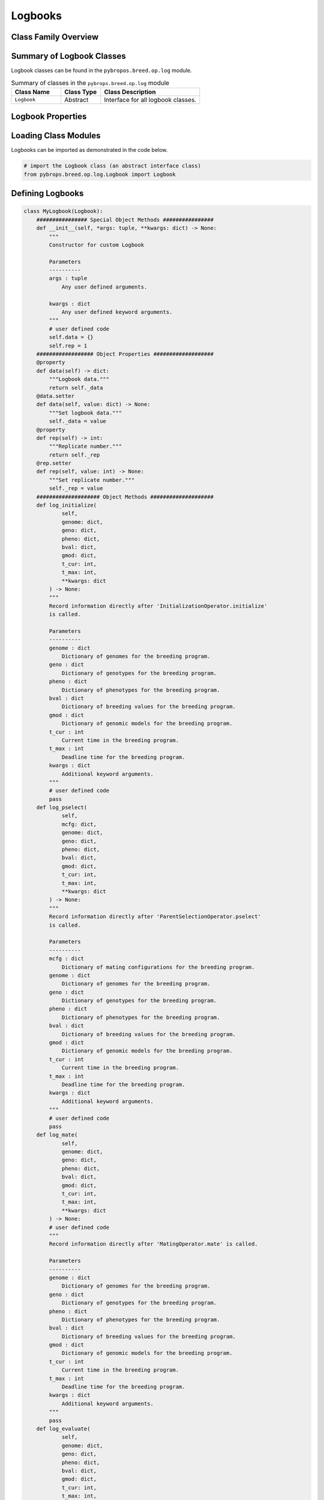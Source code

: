Logbooks
########

Class Family Overview
=====================

Summary of Logbook Classes
==========================

Logbook classes can be found in the ``pybropos.breed.op.log`` module.

.. list-table:: Summary of classes in the ``pybrops.breed.op.log`` module
    :widths: 25 20 50
    :header-rows: 1

    * - Class Name
      - Class Type
      - Class Description
    * - ``Logbook``
      - Abstract
      - Interface for all logbook classes.

Logbook Properties
==================

Loading Class Modules
=====================

Logbooks can be imported as demonstrated in the code below.

.. code-block:: python

    # import the Logbook class (an abstract interface class)
    from pybrops.breed.op.log.Logbook import Logbook

Defining Logbooks
=================

.. code-block:: python

    class MyLogbook(Logbook):
        ################ Special Object Methods ################
        def __init__(self, *args: tuple, **kwargs: dict) -> None:
            """
            Constructor for custom Logbook

            Parameters
            ----------
            args : tuple
                Any user defined arguments.
            
            kwargs : dict
                Any user defined keyword arguments.
            """
            # user defined code
            self.data = {}
            self.rep = 1
        ################## Object Properties ###################
        @property
        def data(self) -> dict:
            """Logbook data."""
            return self._data
        @data.setter
        def data(self, value: dict) -> None:
            """Set logbook data."""
            self._data = value
        @property
        def rep(self) -> int:
            """Replicate number."""
            return self._rep
        @rep.setter
        def rep(self, value: int) -> None:
            """Set replicate number."""
            self._rep = value
        #################### Object Methods ####################
        def log_initialize(
                self, 
                genome: dict, 
                geno: dict, 
                pheno: dict, 
                bval: dict, 
                gmod: dict, 
                t_cur: int, 
                t_max: int, 
                **kwargs: dict
            ) -> None:
            """
            Record information directly after 'InitializationOperator.initialize'
            is called.

            Parameters
            ----------
            genome : dict
                Dictionary of genomes for the breeding program.
            geno : dict
                Dictionary of genotypes for the breeding program.
            pheno : dict
                Dictionary of phenotypes for the breeding program.
            bval : dict
                Dictionary of breeding values for the breeding program.
            gmod : dict
                Dictionary of genomic models for the breeding program.
            t_cur : int
                Current time in the breeding program.
            t_max : int
                Deadline time for the breeding program.
            kwargs : dict
                Additional keyword arguments.
            """
            # user defined code
            pass
        def log_pselect(
                self, 
                mcfg: dict, 
                genome: dict, 
                geno: dict, 
                pheno: dict, 
                bval: dict, 
                gmod: dict, 
                t_cur: int, 
                t_max: int, 
                **kwargs: dict
            ) -> None:
            """
            Record information directly after 'ParentSelectionOperator.pselect'
            is called.

            Parameters
            ----------
            mcfg : dict
                Dictionary of mating configurations for the breeding program.
            genome : dict
                Dictionary of genomes for the breeding program.
            geno : dict
                Dictionary of genotypes for the breeding program.
            pheno : dict
                Dictionary of phenotypes for the breeding program.
            bval : dict
                Dictionary of breeding values for the breeding program.
            gmod : dict
                Dictionary of genomic models for the breeding program.
            t_cur : int
                Current time in the breeding program.
            t_max : int
                Deadline time for the breeding program.
            kwargs : dict
                Additional keyword arguments.
            """
            # user defined code
            pass
        def log_mate(
                self, 
                genome: dict, 
                geno: dict, 
                pheno: dict, 
                bval: dict, 
                gmod: dict, 
                t_cur: int, 
                t_max: int, 
                **kwargs: dict
            ) -> None:
            # user defined code
            """
            Record information directly after 'MatingOperator.mate' is called.

            Parameters
            ----------
            genome : dict
                Dictionary of genomes for the breeding program.
            geno : dict
                Dictionary of genotypes for the breeding program.
            pheno : dict
                Dictionary of phenotypes for the breeding program.
            bval : dict
                Dictionary of breeding values for the breeding program.
            gmod : dict
                Dictionary of genomic models for the breeding program.
            t_cur : int
                Current time in the breeding program.
            t_max : int
                Deadline time for the breeding program.
            kwargs : dict
                Additional keyword arguments.
            """
            pass
        def log_evaluate(
                self, 
                genome: dict, 
                geno: dict, 
                pheno: dict, 
                bval: dict, 
                gmod: dict, 
                t_cur: int, 
                t_max: int, 
                **kwargs: dict
            ) -> None:
            """
            Record information directly after 'EvaluationOperator.evaluate' is
            called.

            Parameters
            ----------
            genome : dict
                Dictionary of genomes for the breeding program.
            geno : dict
                Dictionary of genotypes for the breeding program.
            pheno : dict
                Dictionary of phenotypes for the breeding program.
            bval : dict
                Dictionary of breeding values for the breeding program.
            gmod : dict
                Dictionary of genomic models for the breeding program.
            t_cur : int
                Current time in the breeding program.
            t_max : int
                Deadline time for the breeding program.
            kwargs : dict
                Additional keyword arguments.
            """
            # user defined code
            pass
        def log_sselect(
                self, 
                genome: dict, 
                geno: dict, 
                pheno: dict, 
                bval: dict, 
                gmod: dict, 
                t_cur: int, 
                t_max: int, 
                **kwargs: dict
            ) -> None:
            """
            Record information directly after 'SurvivorSelectionOperator.sselect'
            is called.

            Parameters
            ----------
            genome : dict
                Dictionary of genomes for the breeding program.
            geno : dict
                Dictionary of genotypes for the breeding program.
            pheno : dict
                Dictionary of phenotypes for the breeding program.
            bval : dict
                Dictionary of breeding values for the breeding program.
            gmod : dict
                Dictionary of genomic models for the breeding program.
            t_cur : int
                Current time in the breeding program.
            t_max : int
                Deadline time for the breeding program.
            kwargs : dict
                Additional keyword arguments.
            """
            # user defined code
            pass
        def reset(self) -> None:
            """
            Reset Logbook internals.
            """
            self.data = {}
            self.rep = 1
        def write(self, filename: str) -> None:
            """
            Write Logbook to file

            Parameters
            ----------
            filename : str
                File name to which to write file.
            """
            # user defined code
            pass

Creating Logbooks
=================

.. code-block:: python

    # create a new logbook
    lbook = MyLogbook()

Logging States in a Breeding Program
====================================

Logging after breeding program initialization
---------------------------------------------

.. code-block:: python

    # gather data after breeding program initialization
    lbook.log_initialize(
        genome = {},
        geno = {},
        pheno = {},
        bval = {},
        gmod = {},
        t_cur = 0,
        t_max = 0,
    )

Logging after breeding program parent selection
-----------------------------------------------

.. code-block:: python

    # gather data after breeding program parent selection
    lbook.log_pselect(
        mcfg = {},
        genome = {},
        geno = {},
        pheno = {},
        bval = {},
        gmod = {},
        t_cur = 0,
        t_max = 0,
    )

Logging after breeding program mating
-------------------------------------

.. code-block:: python

    # gather data after breeding program mating
    lbook.log_mate(
        genome = {},
        geno = {},
        pheno = {},
        bval = {},
        gmod = {},
        t_cur = 0,
        t_max = 0,
    )

Logging after breeding program evaluation
-----------------------------------------

.. code-block:: python

    # gather data after breeding program evaluation
    lbook.log_evaluate(
        genome = {},
        geno = {},
        pheno = {},
        bval = {},
        gmod = {},
        t_cur = 0,
        t_max = 0,
    )

Logging after breeding program survivor selection
-------------------------------------------------

.. code-block:: python

    # gather data after breeding program survivor selection
    lbook.log_sselect(
        genome = {},
        geno = {},
        pheno = {},
        bval = {},
        gmod = {},
        t_cur = 0,
        t_max = 0,
    )

Resetting a logbook
-------------------

.. code-block:: python

    # reset logbook internals
    lbook.reset()

Writing a logbook to file
-------------------------

.. code-block:: python

    # write logbook to file
    lbook.write("filename.csv")
